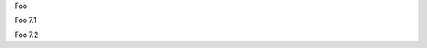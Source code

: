 .. raw:: html

   <div class="6.9">

Foo

.. raw:: html

   </div>

.. raw:: html

   <div class="7.1">

Foo 7.1

.. raw:: html

   </div>

.. raw:: html

   <div class="8">

Foo 7.2

.. raw:: html

   </div>

